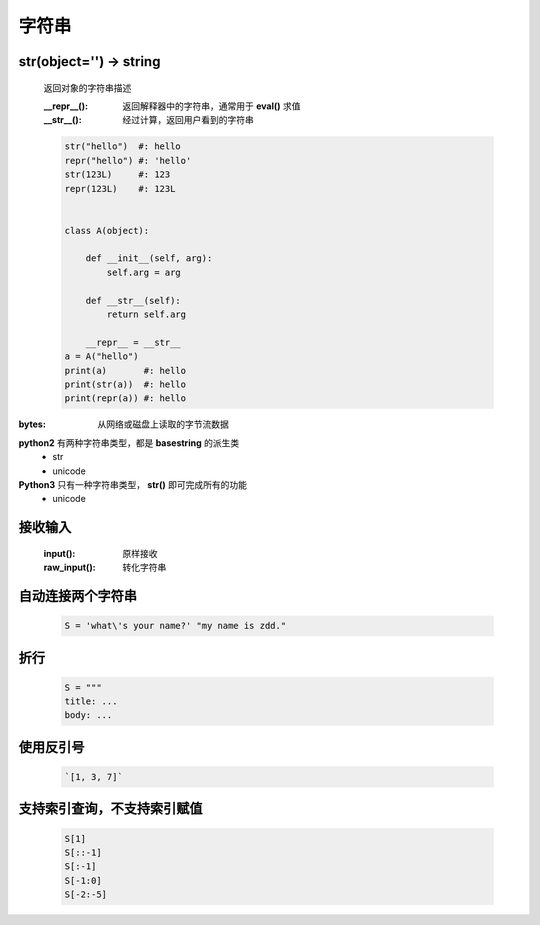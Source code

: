 字符串
=====

str(object='') -> string
------------------------
    返回对象的字符串描述

    :__repr__():  返回解释器中的字符串，通常用于 **eval()** 求值
    :__str__():   经过计算，返回用户看到的字符串

    .. code-block:: python

        str("hello")  #: hello
        repr("hello") #: 'hello'
        str(123L)     #: 123
        repr(123L)    #: 123L


        class A(object):

            def __init__(self, arg):
                self.arg = arg

            def __str__(self):
                return self.arg

            __repr__ = __str__
        a = A("hello")
        print(a)       #: hello
        print(str(a))  #: hello
        print(repr(a)) #: hello


:bytes: 从网络或磁盘上读取的字节流数据

**python2** 有两种字符串类型，都是 **basestring** 的派生类
    - str
    - unicode
**Python3** 只有一种字符串类型， **str()** 即可完成所有的功能
    - unicode


接收输入
-------
    :input():     原样接收
    :raw_input(): 转化字符串


自动连接两个字符串
----------------
    .. code-block:: python

        S = 'what\'s your name?' "my name is zdd."


折行
----
    .. code-block:: python

        S = """
        title: ...
        body: ...


使用反引号
---------
    .. code-block:: python

        `[1, 3, 7]`


支持索引查询，不支持索引赋值
------------------------
    .. code-block:: python

        S[1]
        S[::-1]
        S[:-1]
        S[-1:0]
        S[-2:-5]
